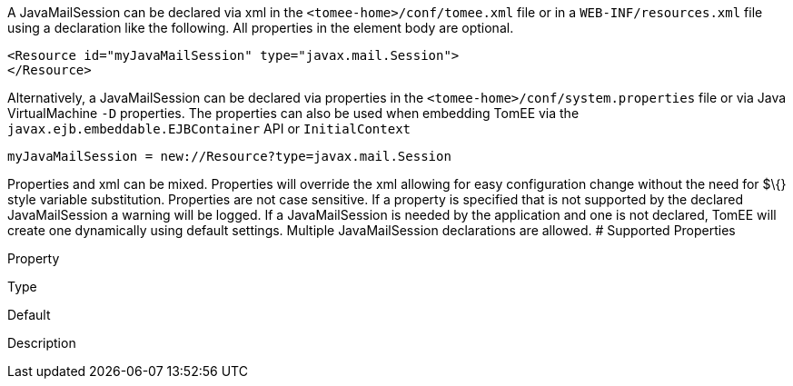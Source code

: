 :index-group: Configuration
:jbake-type: page
:jbake-status: published
:jbake-title: JavaMailSession Configuration


A JavaMailSession can be declared via xml in the
`<tomee-home>/conf/tomee.xml` file or in a `WEB-INF/resources.xml` file
using a declaration like the following. All properties in the element
body are optional.

....
<Resource id="myJavaMailSession" type="javax.mail.Session">
</Resource>
....

Alternatively, a JavaMailSession can be declared via properties in the
`<tomee-home>/conf/system.properties` file or via Java VirtualMachine
`-D` properties. The properties can also be used when embedding TomEE
via the `javax.ejb.embeddable.EJBContainer` API or `InitialContext`

....
myJavaMailSession = new://Resource?type=javax.mail.Session
....

Properties and xml can be mixed. Properties will override the xml
allowing for easy configuration change without the need for $\{} style
variable substitution. Properties are not case sensitive. If a property
is specified that is not supported by the declared JavaMailSession a
warning will be logged. If a JavaMailSession is needed by the
application and one is not declared, TomEE will create one dynamically
using default settings. Multiple JavaMailSession declarations are
allowed. # Supported Properties

Property

Type

Default

Description
